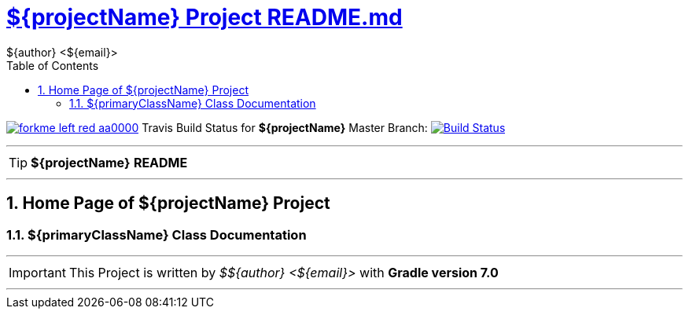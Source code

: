 = https://github.com/${gitHubUser}/${projectName}/blob/master/README.md[${projectName} Project README.md]
${author} <${email}>
:toc: right
:icons: font
:description: ${projectName} Project Builder Templates.
:keywords: git, github, gradle, groovy, project, builder, templates
:numbered:
:github_url: https://github.com/${gitHubUser}/${projectName}
:github_project_path: {github_url}/tree/master
:github_fork_badge: https://s3.amazonaws.com/github/ribbons/forkme_left_red_aa0000.png

[.badge]
image:{github_fork_badge}[link="{github_url}"] Travis Build Status for [red]*${projectName}* Master Branch: image:https://travis-ci.org/${gitHubUser}/${projectName}.svg?branch=master[Build Status,link=https://travis-ci.org/${gitHubUser}/${projectName}]


''''

TIP: [red]*${projectName}* *README*

''''

== Home Page of ${projectName} Project

=== ${primaryClassName} Class Documentation

''''

IMPORTANT: This Project is written by _${author}_ with *Gradle version 7.0*

''''
